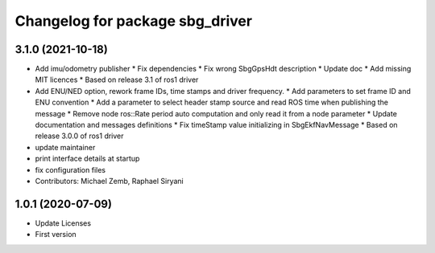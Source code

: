 ^^^^^^^^^^^^^^^^^^^^^^^^^^^^^^^^
Changelog for package sbg_driver
^^^^^^^^^^^^^^^^^^^^^^^^^^^^^^^^

3.1.0 (2021-10-18)
------------------
* Add imu/odometry publisher
  * Fix dependencies
  * Fix wrong SbgGpsHdt description
  * Update doc
  * Add missing MIT licences
  * Based on release 3.1 of ros1 driver
* Add ENU/NED option, rework frame IDs, time stamps and driver frequency.
  * Add parameters to set frame ID and ENU convention
  * Add a parameter to select header stamp source and read ROS time when publishing the message
  * Remove node ros::Rate period auto computation and only read it from a node parameter
  * Update documentation and messages definitions
  * Fix timeStamp value initializing in SbgEkfNavMessage
  * Based on release 3.0.0 of ros1 driver
* update maintainer
* print interface details at startup
* fix configuration files
* Contributors: Michael Zemb, Raphael Siryani

1.0.1 (2020-07-09)
------------------
* Update Licenses
* First version
